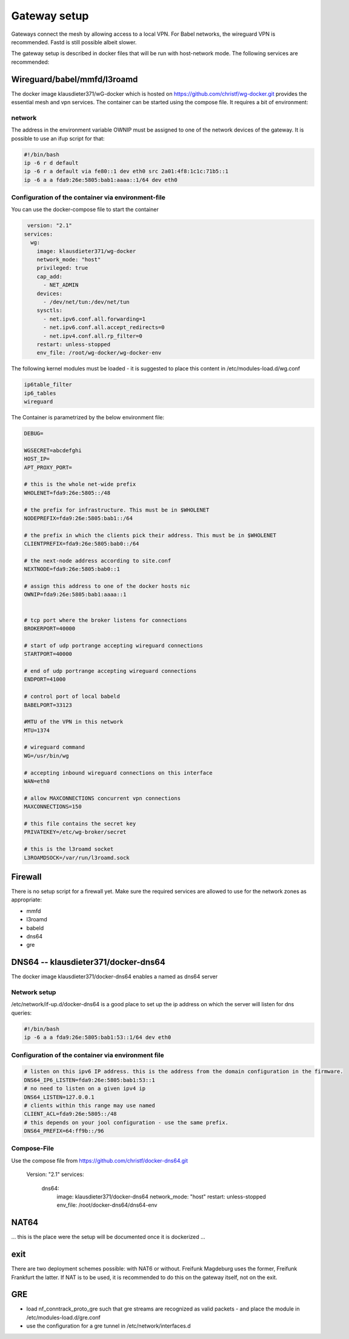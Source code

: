 Gateway setup
=============

Gateways connect the mesh by allowing access to a local VPN. For Babel
networks, the wireguard VPN is recommended. Fastd is still possible albeit
slower.

The gateway setup is described in docker files that will be run with
host-network mode. The following services are recommended:

Wireguard/babel/mmfd/l3roamd
----------------------------

The docker image klausdieter371/wG-docker which is hosted on
https://github.com/christf/wg-docker.git provides the essential mesh and vpn
services. The container can be started using the compose file.
It requires a bit of environment:

network
~~~~~~~

The address in the environment variable OWNIP must be assigned to one of the network devices of the gateway. It is possible to use an ifup script for that:

.. code:: bash

 #!/bin/bash
 ip -6 r d default
 ip -6 r a default via fe80::1 dev eth0 src 2a01:4f8:1c1c:71b5::1
 ip -6 a a fda9:26e:5805:bab1:aaaa::1/64 dev eth0


Configuration of the container via environment-file
~~~~~~~~~~~~~~~~~~~~~~~~~~~~~~~~~~~~~~~~~~~~~~~~~~~

You can use the docker-compose file to start the container

.. code:: bash
 
  version: "2.1"
 services:
   wg:
     image: klausdieter371/wg-docker
     network_mode: "host"
     privileged: true
     cap_add: 
       - NET_ADMIN
     devices: 
       - /dev/net/tun:/dev/net/tun
     sysctls:
       - net.ipv6.conf.all.forwarding=1
       - net.ipv6.conf.all.accept_redirects=0
       - net.ipv4.conf.all.rp_filter=0
     restart: unless-stopped
     env_file: /root/wg-docker/wg-docker-env

The following kernel modules must be loaded - it is suggested to place this content in /etc/modules-load.d/wg.conf

.. code:: bash

 ip6table_filter
 ip6_tables
 wireguard

The Container is parametrized by the below environment file:

.. code:: bash

 DEBUG=
 
 WGSECRET=abcdefghi
 HOST_IP=
 APT_PROXY_PORT=
 
 # this is the whole net-wide prefix
 WHOLENET=fda9:26e:5805::/48 
 
 # the prefix for infrastructure. This must be in $WHOLENET
 NODEPREFIX=fda9:26e:5805:bab1::/64
 
 # the prefix in which the clients pick their address. This must be in $WHOLENET
 CLIENTPREFIX=fda9:26e:5805:bab0::/64 
 
 # the next-node address according to site.conf
 NEXTNODE=fda9:26e:5805:bab0::1
 
 # assign this address to one of the docker hosts nic 
 OWNIP=fda9:26e:5805:bab1:aaaa::1
 
 
 # tcp port where the broker listens for connections
 BROKERPORT=40000       
 
 # start of udp portrange accepting wireguard connections
 STARTPORT=40000
 
 # end of udp portrange accepting wireguard connections
 ENDPORT=41000
 
 # control port of local babeld
 BABELPORT=33123
 
 #MTU of the VPN in this network
 MTU=1374
 
 # wireguard command
 WG=/usr/bin/wg
 
 # accepting inbound wireguard connections on this interface
 WAN=eth0
 
 # allow MAXCONNECTIONS concurrent vpn connections
 MAXCONNECTIONS=150
 
 # this file contains the secret key
 PRIVATEKEY=/etc/wg-broker/secret
 
 # this is the l3roamd socket
 L3ROAMDSOCK=/var/run/l3roamd.sock


Firewall
--------

There is no setup script for a firewall yet. Make sure the required services are allowed to use for the network zones as appropriate:

* mmfd
* l3roamd
* babeld
* dns64
* gre


DNS64 -- klausdieter371/docker-dns64
------------------------------------

The docker image klausdieter371/docker-dns64 enables a named as dns64 server

Network setup
~~~~~~~~~~~~~

/etc/network/if-up.d/docker-dns64 is a good place to set up the ip address on which the server will listen for dns queries:

.. code:: bash

 #!/bin/bash
 ip -6 a a fda9:26e:5805:bab1:53::1/64 dev eth0

Configuration of the container via environment file
~~~~~~~~~~~~~~~~~~~~~~~~~~~~~~~~~~~~~~~~~~~~~~~~~~~

.. code:: bash

 # listen on this ipv6 IP address. this is the address from the domain configuration in the firmware.
 DNS64_IP6_LISTEN=fda9:26e:5805:bab1:53::1
 # no need to listen on a given ipv4 ip
 DNS64_LISTEN=127.0.0.1
 # clients within this range may use named
 CLIENT_ACL=fda9:26e:5805::/48
 # this depends on your jool configuration - use the same prefix.
 DNS64_PREFIX=64:ff9b::/96


Compose-File
~~~~~~~~~~~~

Use the compose file from   https://github.com/christf/docker-dns64.git

        .. code:: bash

 Version: "2.1"
 services:
   dns64:
     image: klausdieter371/docker-dns64
     network_mode: "host"
     restart: unless-stopped
     env_file: /root/docker-dns64/dns64-env

NAT64
-----

... this is the place were the setup will be documented once it is dockerized ...



exit
----

There are two deployment schemes possible: with NAT6 or without. Freifunk
Magdeburg uses the former, Freifunk Frankfurt the latter. If NAT is to be used,
it is recommended to do this on the gateway itself, not on the exit.


GRE
---

* load nf_conntrack_proto_gre such that gre streams are recognized as valid packets - and place the module in /etc/modules-load.d/gre.conf
* use the configuration for a gre tunnel in /etc/network/interfaces.d

